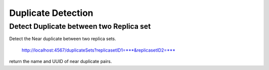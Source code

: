 *******************
Duplicate Detection
*******************

Detect Duplicate between two Replica set
########################################

Detect the Near duplicate between two replica sets.

    http://localhost:4567/duplicateSets?replicasetID1=***&replicasetID2=***

return the name and UUID of near duplicate pairs.

